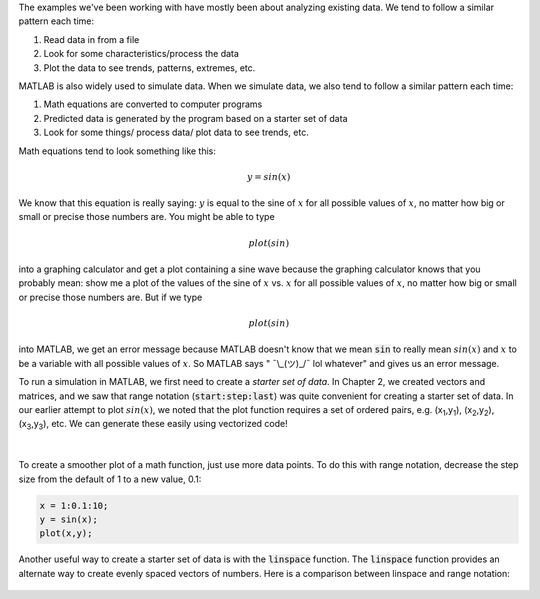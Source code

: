 The examples we've been working with have mostly been about analyzing existing data. We tend to follow a similar pattern each time:

1. Read data in from a file
2. Look for some characteristics/process the data
3. Plot the data to see trends, patterns, extremes, etc.

MATLAB is also widely used to simulate data. When we simulate data, we also tend to follow a similar pattern each time:

1. Math equations are converted to computer programs
2. Predicted data is generated by the program based on a starter set of data
3. Look for some things/ process data/ plot data to see trends, etc.

Math equations tend to look something like this:

.. math::

  y = sin(x)

We know that this equation is really saying: :math:`y` is equal to the sine of :math:`x` for all possible values of :math:`x`, no matter how big or small or precise those numbers are. You might be able to type

.. math::

  plot(sin)

into a graphing calculator and get a plot containing a sine wave because the graphing calculator knows that you probably mean: show me a plot of the values of the sine of :math:`x` vs. :math:`x` for all possible values of :math:`x`, no matter how big or small or precise those numbers are. But if we type

.. math::

  plot(sin)

into MATLAB, we get an error message because MATLAB doesn't know that we mean :code:`sin` to really mean :math:`sin(x)` and :math:`x` to be a variable with all possible values of :math:`x`. So MATLAB says " ¯\\_(ツ)_/¯ lol whatever" and gives us an error message.

To run a simulation in MATLAB, we first need to create a *starter set of data*. In Chapter 2, we created vectors and matrices, and we saw that range notation (:code:`start:step:last`) was quite convenient for creating a starter set of data. In our earlier attempt to plot :math:`sin(x)`, we noted that the plot function requires a set of ordered pairs, e.g. (x\ :sub:`1`,y\ :sub:`1`), (x\ :sub:`2`,y\ :sub:`2`), (x\ :sub:`3`,y\ :sub:`3`), etc. We can generate these easily using vectorized code!

.. raw:: html

  <div class="container-fluid">
    <style>
      .matcrab-wide-cells .matlab-scalar {
        width: 3em;
      }
    </style>
    <div class="matcrab-example matcrab-wide-cells" style="font-size: 8pt">
      <table><tbody>
        <tr>
          <td style="text-align: center">
            <img src="../_static/common/img/crabster.jpg" style="height: 35px" />
            <br />
            <a role="button" class="btn btn-warning matcrab-reset">Reset</a>
          </td>
          <td>
            <div class="matcrab-workspace list-group matlab-vars"></div>
          </td>
        </tr>
        <tr>
          <td>
            <textarea class="form-control matcrab-entry" style="resize: none">
              x = 1:10;
              y = sin(x);
            </textarea>
          </td>
          <td>
            <div class="matcrab-vis" style="height: auto; width: auto">
            </div>
          </td>
        </tr>
      </tbody></table>
    </div>
  </div>

|

.. figure:: img/Sine_1.png
  :width: 450
  :align: center
  :alt: A plot of sin(x) applied to the range x = 1:10.

To create a smoother plot of a math function, just use more data points. To do this with range notation, decrease the step size from the default of 1 to a new value, 0.1:

.. code-block:: matlab

  x = 1:0.1:10;
  y = sin(x);
  plot(x,y);

.. figure:: img/Sine_2.png
  :width: 450
  :align: center
  :alt: A plot of sin(x) applied to the range x = 1:0.1:10.

Another useful way to create a starter set of data is with the :code:`linspace` function. The :code:`linspace` function provides an alternate way to create evenly spaced vectors of numbers. Here is a comparison between linspace and range notation:

.. figure:: img/RangeNotationVsLinspace.png
  :width: 450
  :align: center
  :alt: A plot of sin(x) applied to the range x = 1:0.1:10.